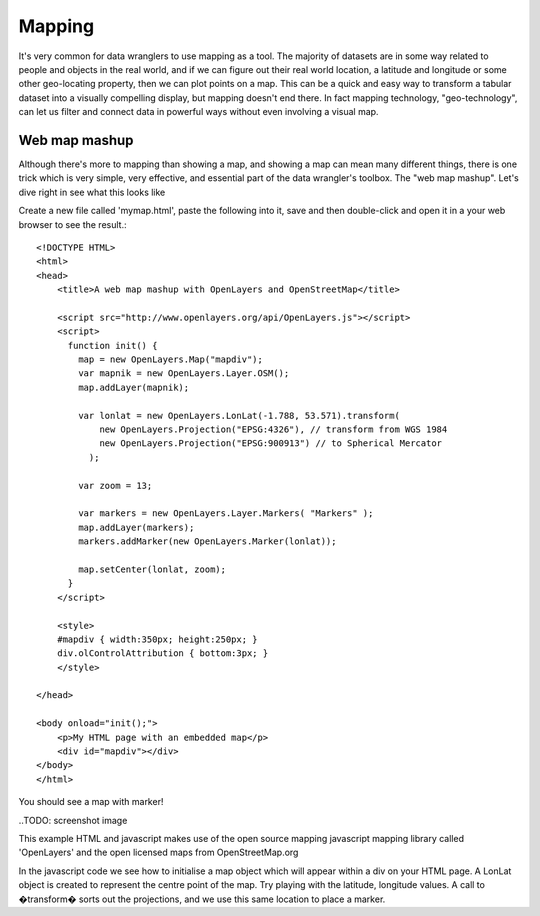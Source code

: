 Mapping
=======
It's very common for data wranglers to use mapping as a tool. The majority of datasets are in some way related to people and objects in the real world, and if we can figure out their real world location, a latitude and longitude or some other geo-locating property, then we can plot points on a map. This can be a quick and easy way to transform a tabular dataset into a visually compelling display, but mapping doesn't end there. In fact mapping technology, "geo-technology", can let us filter and connect data in powerful ways without even involving a visual map.

Web map mashup
--------------
Although there's more to mapping than showing a map, and showing a map can mean many different things, there is one trick which is very simple, very effective, and essential part of the data wrangler's toolbox. The "web map mashup". Let's dive right in see what this looks like

Create a new file called 'mymap.html', paste the following into it, save and then double-click and open it in a your web browser to see the result.::

  <!DOCTYPE HTML>
  <html>
  <head>
      <title>A web map mashup with OpenLayers and OpenStreetMap</title>
  
      <script src="http://www.openlayers.org/api/OpenLayers.js"></script>
      <script>
        function init() {
          map = new OpenLayers.Map("mapdiv");
          var mapnik = new OpenLayers.Layer.OSM();
          map.addLayer(mapnik);
  
          var lonlat = new OpenLayers.LonLat(-1.788, 53.571).transform(
              new OpenLayers.Projection("EPSG:4326"), // transform from WGS 1984
              new OpenLayers.Projection("EPSG:900913") // to Spherical Mercator
            );
  
          var zoom = 13;
  
          var markers = new OpenLayers.Layer.Markers( "Markers" );
          map.addLayer(markers);
          markers.addMarker(new OpenLayers.Marker(lonlat));
  
          map.setCenter(lonlat, zoom);
        }
      </script>
  
      <style>
      #mapdiv { width:350px; height:250px; }
      div.olControlAttribution { bottom:3px; }
      </style>
  
  </head>
  
  <body onload="init();">
      <p>My HTML page with an embedded map</p>
      <div id="mapdiv"></div>
  </body>
  </html>

You should see a map with marker!

..TODO: screenshot image
  
This example HTML and javascript makes use of the open source mapping javascript mapping library called 'OpenLayers' and the open licensed maps from OpenStreetMap.org

In the javascript code we see how to initialise a map object which will appear within a div on your HTML page. A LonLat object is created to represent the centre point of the map. Try playing with the latitude, longitude values. A call to �transform� sorts out the projections, and we use this same location to place a marker.


..
    Geo-locations Latitude and Longitude
    ------------------------------------

